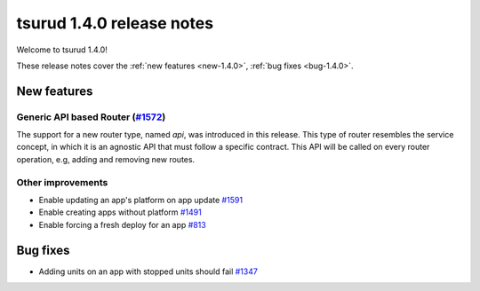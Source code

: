 .. Copyright 2017 tsuru authors. All rights reserved.
   Use of this source code is governed by a BSD-style
   license that can be found in the LICENSE file.

==========================
tsurud 1.4.0 release notes
==========================

Welcome to tsurud 1.4.0!

These release notes cover the :ref:`new features <new-1.4.0>`, :ref:`bug fixes
<bug-1.4.0>`.

.. _new-1.4.0:

New features
============

Generic API based Router (`#1572 <https://github.com/tsuru/tsuru/issues/1572>`_)
--------------------------------------------------------------------------------

The support for a new router type, named `api`, was introduced in this release.
This type of router resembles the service concept, in which it is an agnostic
API that must follow a specific contract. This API will be called on every router
operation, e.g, adding and removing new routes.


Other improvements
------------------

* Enable updating an app's platform on app update
  `#1591 <https://github.com/tsuru/tsuru/issues/1591>`_

* Enable creating apps without platform
  `#1491 <https://github.com/tsuru/tsuru/issues/1491>`_

* Enable forcing a fresh deploy for an app
  `#813 <https://github.com/tsuru/tsuru/issues/813>`_


.. _bug-1.4.0:

Bug fixes
=========

* Adding units on an app with stopped units should fail
  `#1347 <https://github.com/tsuru/tsuru/issues/1347>`_

